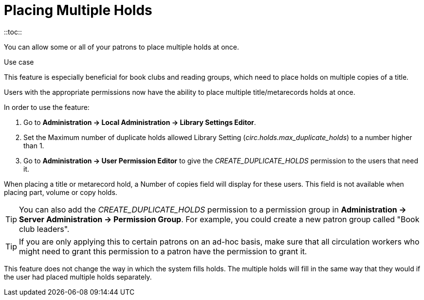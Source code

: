 [[multiple_holds_admin]]
= Placing Multiple Holds
::toc::

indexterm:[holds,placing multiple]

You can allow some or all of your patrons to place multiple holds at
once.

.Use case
****
This feature is especially beneficial for book clubs and reading groups,
which need to place holds on multiple copies of a title.
****

Users with the appropriate permissions now have the ability to place multiple title/metarecords holds at once. 

In order to use the feature:

. Go to *Administration -> Local Administration -> Library Settings Editor*.
. Set the Maximum number of duplicate holds allowed Library Setting
(_circ.holds.max_duplicate_holds_) to a number higher than 1.
. Go to *Administration -> User Permission Editor* to give the _CREATE_DUPLICATE_HOLDS_
permission to the users that need it.

When placing a title or metarecord hold, a Number of copies field will display for
these users. This field is not available when placing part, volume or copy holds.

[TIP]
====
You can also add the _CREATE_DUPLICATE_HOLDS_ permission to a permission
group in *Administration -> Server Administration -> Permission Group*.
For example, you could create a new patron group called "Book club leaders".
====

[TIP]
====
If you are only applying this to certain patrons on an ad-hoc basis,
make sure that all circulation workers who might need to grant this
permission to a patron have the permission to grant it.
====

This feature does not change the way in which the system fills holds. The multiple holds will fill in the same way that they would if the user had placed multiple holds separately.

